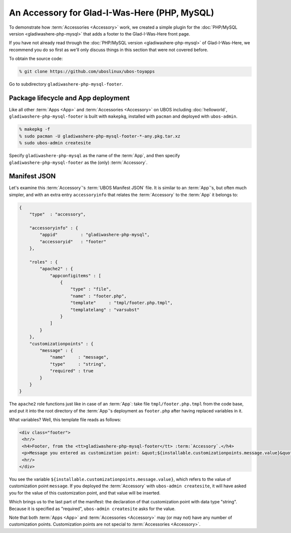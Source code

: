 An Accessory for Glad-I-Was-Here (PHP, MySQL)
=============================================

To demonstrate how :term:`Accessories <Accessory>` work, we created a simple plugin for the
:doc:`PHP/MySQL version <gladiwashere-php-mysql>` that adds a footer to the
Glad-I-Was-Here front page.

If you have not already read through the :doc:`PHP/MySQL version <gladiwashere-php-mysql>`
of Glad-I-Was-Here, we recommend you do so first as we'll only discuss things in this
section that were not covered before.

To obtain the source code:

.. code-block:: none

   % git clone https://github.com/uboslinux/ubos-toyapps

Go to subdirectory ``gladiwashere-php-mysql-footer``.

Package lifecycle and App deployment
------------------------------------

Like all other :term:`Apps <App>` and :term:`Accessories <Accessory>` on UBOS including :doc:`helloworld`,
``gladiwashere-php-mysql-footer`` is built with ``makepkg``, installed with ``pacman``
and deployed with ``ubos-admin``.

.. code-block:: none

   % makepkg -f
   % sudo pacman -U gladiwashere-php-mysql-footer-*-any.pkg.tar.xz
   % sudo ubos-admin createsite

Specify ``gladiwashere-php-mysql`` as the name of the :term:`App`, and then specify
``gladiwashere-php-mysql-footer`` as the (only) :term:`Accessory`.

Manifest JSON
-------------

Let's examine this :term:`Accessory`'s :term:`UBOS Manifest JSON` file. It is similar to an
:term:`App`'s, but often much simpler, and with an extra entry ``accessoryinfo`` that relates the
:term:`Accessory` to the :term:`App` it belongs to:

.. code-block:: json

   {
       "type"  : "accessory",

       "accessoryinfo" : {
           "appid"         : "gladiwashere-php-mysql",
           "accessoryid"   : "footer"
       },

       "roles" : {
           "apache2" : {
               "appconfigitems" : [
                   {
                       "type" : "file",
                       "name" : "footer.php",
                       "template"     : "tmpl/footer.php.tmpl",
                       "templatelang" : "varsubst"
                   }
               ]
           }
       },
       "customizationpoints" : {
           "message" : {
               "name"     : "message",
               "type"     : "string",
               "required" : true
           }
       }
   }

The ``apache2`` role functions just like in case of an :term:`App`: take file
``tmpl/footer.php.tmpl`` from the code base, and put it into the root directory of
the :term:`App`'s deployment as ``footer.php`` after having replaced variables in it.

What variables? Well, this template file reads as follows:

.. code-block:: html

   <div class="footer">
    <hr/>
    <h4>Footer, from the <tt>gladiwashere-php-mysql-footer</tt> :term:`Accessory`.</h4>
    <p>Message you entered as customization point: &quot;${installable.customizationpoints.message.value}&quot;</p>
    <hr/>
   </div>

You see the variable ``${installable.customizationpoints.message.value}``, which refers
to the value of customization point ``message``. If you deployed the :term:`Accessory` with
``ubos-admin createsite``, it will have asked you for the value of this customization point,
and that value will be inserted.

Which brings us to the last part of the manifest: the declaration of that customization
point with data type "string". Because it is specified as "required", ``ubos-admin createsite``
asks for the value.

Note that both :term:`Apps <App>` and :term:`Accessories <Accessory>` may (or may not) have any number of customization points.
Customization points are not special to :term:`Accessories <Accessory>`.
